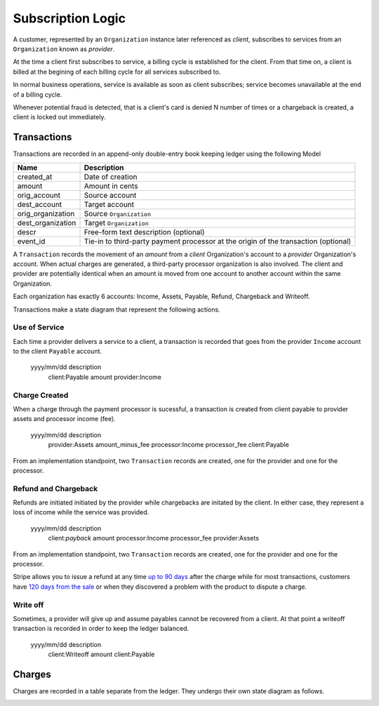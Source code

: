 Subscription Logic
==================

A customer, represented by an ``Organization`` instance later referenced as
*client*, subscribes to services from an ``Organization`` known as *provider*.

.. image:: timeline.*

At the time a client first subscribes to service, a billing cycle is established
for the client. From that time on, a client is billed at the begining of each
billing cycle for all services subscribed to.

In normal business operations, service is available as soon as client
subscribes; service becomes unavailable at the end of a billing cycle.

Whenever potential fraud is detected, that is a client's card is denied
N number of times or a chargeback is created, a client is locked out
immediately.


Transactions
------------

Transactions are recorded in an append-only double-entry book keeping ledger
using the following Model

================= ===========
Name              Description
================= ===========
created_at        Date of creation
amount            Amount in cents
orig_account      Source account
dest_account      Target account
orig_organization Source ``Organization``
dest_organization Target ``Organization``
descr             Free-form text description (optional)
event_id          Tie-in to third-party payment processor at the origin
                  of the transaction (optional)
================= ===========

A ``Transaction`` records the movement of an *amount* from a *client*
Organization's account to a *provider* Organization's account. When actual
charges are generated, a third-party processor organization is also involved.
The client and provider are potentially identical when an amount is moved
from one account to another account within the same Organization.

Each organization has exactly 6 accounts: Income, Assets, Payable, Refund,
Chargeback and Writeoff.

.. image:: transactions.*

Transactions make a state diagram that represent
the following actions.

Use of Service
^^^^^^^^^^^^^^

Each time a provider delivers a service to a client, a transaction is recorded
that goes from the provider ``Income`` account to the client ``Payable``
account.

    yyyy/mm/dd description
               client:Payable                       amount
               provider:Income

Charge Created
^^^^^^^^^^^^^^

When a charge through the payment processor is sucessful, a transaction is
created from client payable to provider assets and processor income (fee).

    yyyy/mm/dd description
               provider:Assets        amount_minus_fee
               processor:Income       processor_fee
               client:Payable

From an implementation standpoint, two ``Transaction`` records are created,
one for the provider and one for the processor.

Refund and Chargeback
^^^^^^^^^^^^^^^^^^^^^

Refunds are initiated initiated by the provider while chargebacks are initated
by the client. In either case, they represent a loss of income while the service
was provided.

    yyyy/mm/dd description
               client:*payback*     amount
               processor:Income     processor_fee
               provider:Assets

From an implementation standpoint, two ``Transaction`` records are created,
one for the provider and one for the processor.

Stripe allows you to issue a refund at any time
`up to 90 days <https://support.stripe.com/questions/how-do-i-issue-refunds>`_
after the charge while for most transactions, customers have
`120 days from the sale <http://www.cardfellow.com/blog/chargebacks/>`_
or when they discovered a problem with the product to dispute a charge.

Write off
^^^^^^^^^

Sometimes, a provider will give up and assume payables cannot be recovered
from a client. At that point a writeoff transaction is recorded in order
to keep the ledger balanced.

    yyyy/mm/dd description
               client:Writeoff       amount
               client:Payable

Charges
-------

Charges are recorded in a table separate from the ledger. They undergo
their own state diagram as follows.

.. image:: charges.*



